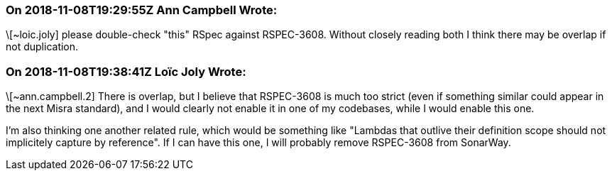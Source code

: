 === On 2018-11-08T19:29:55Z Ann Campbell Wrote:
\[~loic.joly] please double-check "this" RSpec against RSPEC-3608. Without closely reading both I think there may be overlap if not duplication.

=== On 2018-11-08T19:38:41Z Loïc Joly Wrote:
\[~ann.campbell.2] There is overlap, but I believe that RSPEC-3608 is much too strict (even if something similar could appear in the next Misra standard), and I would clearly not enable it in one of my codebases, while I would enable this one.

I'm also thinking one another related rule, which would be something like "Lambdas that outlive their definition scope should not implicitely capture by reference". If I can have this one, I will probably remove RSPEC-3608 from SonarWay.




